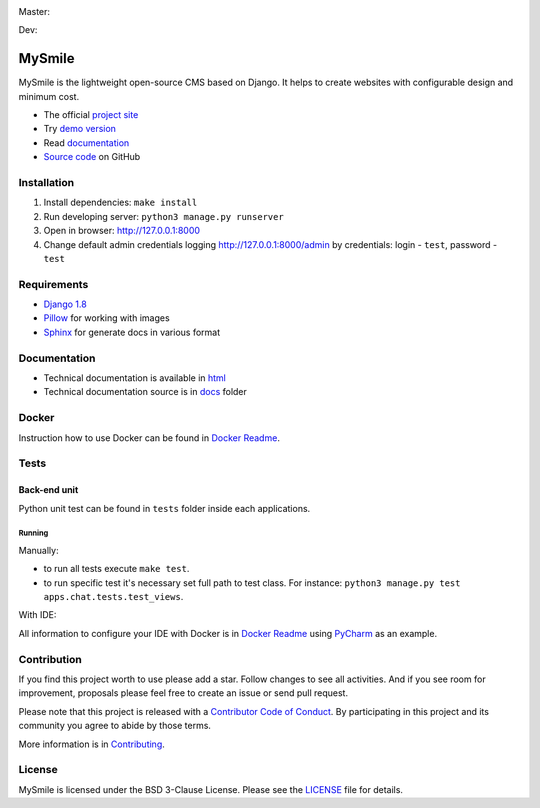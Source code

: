 Master:
  .. image:: https://travis-ci.org/MySmile/mysmile.svg?branch=master
    :target: https://travis-ci.org/MySmile/mysmile?branch=master
    :alt: Build

  .. image:: https://coveralls.io/repos/MySmile/mysmile/badge.svg?branch=master
    :target: https://coveralls.io/r/MySmile/mysmile?branch=master
    :alt: Test coverage

  .. image:: https://badge.fury.io/py/mysmile.svg
    :target: http://badge.fury.io/py/mysmile
    :alt: Pypi

  .. image:: https://readthedocs.org/projects/mysmile/badge/?version=stable
    :target: https://readthedocs.org/projects/mysmile/?badge=stable
    :alt: Documentation

Dev:
  .. image:: https://travis-ci.org/MySmile/mysmile.svg?branch=dev
    :target: https://travis-ci.org/MySmile/mysmile?branch=dev
    :alt: Build

  .. image:: https://coveralls.io/repos/MySmile/mysmile/badge.svg?branch=dev
    :target: https://coveralls.io/r/MySmile/mysmile?branch=dev
    :alt: Test coverage

  .. image:: https://readthedocs.org/projects/mysmile/badge/?version=dev
    :target: https://readthedocs.org/projects/mysmile/?badge=dev
    :alt: Documentation    

*******
MySmile
*******

MySmile is the lightweight open-source CMS based on Django. It helps to create websites with configurable design and minimum cost. 

* The official `project site <http://mysmile.com.ua>`_
* Try `demo version <http://demo.mysmile.com.ua>`_
* Read `documentation <http://mysmile.com.ua/en/documentation.html>`_
* `Source code <https://github.com/MySmile/MySmile>`_ on GitHub

Installation
============

#. Install dependencies: ``make install``
#. Run developing server: ``python3 manage.py runserver``
#. Open in browser: `<http://127.0.0.1:8000>`_
#. Change default admin credentials logging `<http://127.0.0.1:8000/admin>`_ by credentials: login - ``test``, password - ``test``

Requirements
============

- `Django 1.8 <http://djangoproject.com>`_
- `Pillow <https://python-pillow.github.io/>`_ for working with images
- `Sphinx <http://sphinx-doc.org/>`_ for generate docs in various format

Documentation
=============
- Technical documentation is available in `html <https://mysmile.readthedocs.org/en/latest/>`_
- Technical documentation source is in `docs </docs>`_ folder

Docker
======
Instruction how to use Docker can be found in `Docker Readme </bin/docker>`_.

Tests
=====

Back-end unit
-------------
Python unit test can be found in ``tests`` folder inside each applications.

Running
```````
Manually:

- to run all tests execute ``make test``.
- to run specific test it's necessary set full path to test class. For instance: ``python3 manage.py test apps.chat.tests.test_views``.

With IDE:

All information to configure your IDE with Docker is in `Docker Readme </bin/docker>`_ using `PyCharm <https://www.jetbrains.com/pycharm/>`_ as an example.

Contribution
============
If you find this project worth to use please add a star. Follow changes to see all activities.
And if you see room for improvement, proposals please feel free to create an issue or send pull request.

Please note that this project is released with a `Contributor Code of Conduct <http://contributor-covenant.org/version/1/4/>`_.
By participating in this project and its community you agree to abide by those terms.

More information is in `Contributing <CONTRIBUTING.rst>`_.

License
=======
MySmile is licensed under the BSD 3-Clause License. Please see the `LICENSE <LICENSE.txt>`_ file for details.
